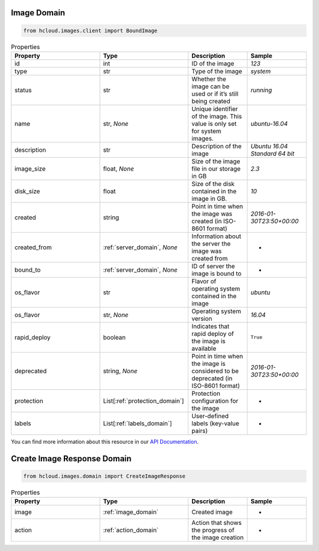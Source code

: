 .. _image_domain:

Image Domain
**************

.. code-block:: python

    from hcloud.images.client import BoundImage


.. list-table:: Properties
   :widths: 15 15 10 10
   :header-rows: 1

   * - Property
     - Type
     - Description
     - Sample
   * - id
     - int
     - ID of the image
     - `123`
   * - type
     - str
     - Type of the image
     - `system`
   * - status
     - str
     - Whether the image can be used or if it’s still being created
     - `running`
   * - name
     - str, `None`
     - Unique identifier of the image. This value is only set for system images.
     - `ubuntu-16.04`
   * - description
     - str
     - Description of the image
     - `Ubuntu 16.04 Standard 64 bit`
   * - image_size
     - float, `None`
     - Size of the image file in our storage in GB
     - `2.3`
   * - disk_size
     - float
     - Size of the disk contained in the image in GB.
     - `10`
   * - created
     - string
     - Point in time when the image was created (in ISO-8601 format)
     - `2016-01-30T23:50+00:00`
   * - created_from
     - :ref:`server_domain`, `None`
     - Information about the server the image was created from
     - -
   * - bound_to
     - :ref:`server_domain`, `None`
     - ID of server the image is bound to
     - -
   * - os_flavor
     - str
     - Flavor of operating system contained in the image
     - `ubuntu`
   * - os_flavor
     - str, `None`
     - Operating system version
     - `16.04`
   * - rapid_deploy
     - boolean
     - Indicates that rapid deploy of the image is available
     - ``True``
   * - deprecated
     - string, `None`
     - Point in time when the image is considered to be deprecated (in ISO-8601 format)
     - `2016-01-30T23:50+00:00`
   * - protection
     - List[:ref:`protection_domain`]
     - Protection configuration for the image
     - -
   * - labels
     - List[:ref:`labels_domain`]
     - User-defined labels (key-value pairs)
     - -

You can find more information about this resource in our `API Documentation <https://docs.hetzner.cloud/#images>`_.

.. _image_create_response_domain:

Create Image Response Domain
******************************

.. code-block:: python

    from hcloud.images.domain import CreateImageResponse


.. list-table:: Properties
   :widths: 15 15 10 10
   :header-rows: 1

   * - Property
     - Type
     - Description
     - Sample
   * - image
     - :ref:`image_domain`
     - Created image
     - -
   * - action
     - :ref:`action_domain`
     - Action that shows the progress of the image creation
     - -